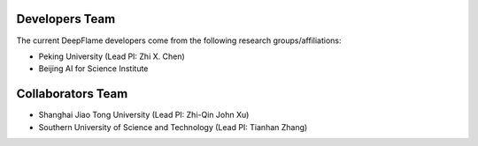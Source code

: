 Developers Team
=====================

The current DeepFlame developers come from the following research groups/affiliations:

* Peking University (Lead PI: Zhi X. Chen)
* Beijing AI for Science Institute

Collaborators Team
=====================
* Shanghai Jiao Tong University (Lead PI: Zhi-Qin John Xu)
* Southern University of Science and Technology (Lead PI: Tianhan Zhang)
